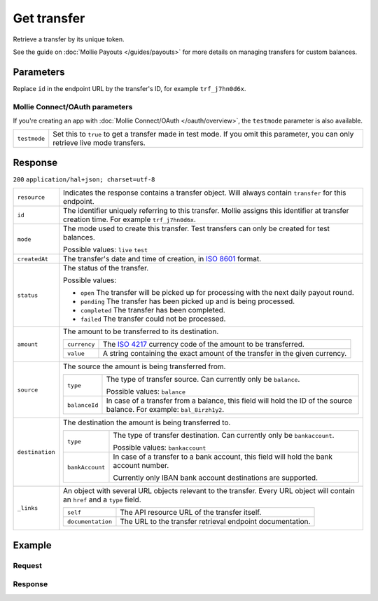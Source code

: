 Get transfer
============
.. api-name:: Transfers API
   :version: 2

.. endpoint::
   :method: GET
   :url: https://api.mollie.com/v2/transfers/*id*

.. authentication::
   :api_keys: true
   :oauth: true

Retrieve a transfer by its unique token.

See the guide on :doc:`Mollie Payouts </guides/payouts>` for more details on managing transfers for custom balances.

Parameters
----------
Replace ``id`` in the endpoint URL by the transfer's ID, for example ``trf_j7hn0d6x``.

Mollie Connect/OAuth parameters
^^^^^^^^^^^^^^^^^^^^^^^^^^^^^^^
If you're creating an app with :doc:`Mollie Connect/OAuth </oauth/overview>`, the ``testmode`` parameter is also
available.

.. list-table::
   :widths: auto

   * - ``testmode``

       .. type:: boolean
          :required: false

     - Set this to ``true`` to get a transfer made in test mode. If you omit this parameter, you can only retrieve live
       mode transfers.

Response
--------
``200`` ``application/hal+json; charset=utf-8``

.. list-table::
   :widths: auto

   * - ``resource``

       .. type:: string

     - Indicates the response contains a transfer object. Will always contain ``transfer`` for this endpoint.

   * - ``id``

       .. type:: string

     - The identifier uniquely referring to this transfer. Mollie assigns this identifier at transfer creation time. For
       example ``trf_j7hn0d6x``.

   * - ``mode``

       .. type:: string

     - The mode used to create this transfer. Test transfers can only be created for test balances.

       Possible values: ``live`` ``test``

   * - ``createdAt``

       .. type:: datetime

     - The transfer's date and time of creation, in `ISO 8601 <https://en.wikipedia.org/wiki/ISO_8601>`_ format.

   * - ``status``

       .. type:: string

     - The status of the transfer.

       Possible values:

       * ``open`` The transfer will be picked up for processing with the next daily payout round.
       * ``pending`` The transfer has been picked up and is being processed.
       * ``completed`` The transfer has been completed.
       * ``failed`` The transfer could not be processed.

   * - ``amount``

       .. type:: amount object

     - The amount to be transferred to its destination.

       .. list-table::
          :widths: auto

          * - ``currency``

              .. type:: string

            - The `ISO 4217 <https://en.wikipedia.org/wiki/ISO_4217>`_ currency code of the amount to be transferred.

          * - ``value``

              .. type:: string

            - A string containing the exact amount of the transfer in the given currency.

   * - ``source``

       .. type:: object

     - The source the amount is being transferred from.

       .. list-table::
          :widths: auto

          * - ``type``

              .. type:: string

            - The type of transfer source. Can currently only be ``balance``.

              Possible values: ``balance``

          * - ``balanceId``

              .. type:: string

            - In case of a transfer from a balance, this field will hold the ID of the source balance.
              For example: ``bal_8irzh1y2``.

   * - ``destination``

       .. type:: object

     - The destination the amount is being transferred to.

       .. list-table::
          :widths: auto

          * - ``type``

              .. type:: string

            - The type of transfer destination. Can currently only be ``bankaccount``.

              Possible values: ``bankaccount``

          * - ``bankAccount``

              .. type:: string

            - In case of a transfer to a bank account, this field will hold the bank account number.

              Currently only IBAN bank account destinations are supported.

   * - ``_links``

       .. type:: object

     - An object with several URL objects relevant to the transfer. Every URL object will contain an ``href`` and a
       ``type`` field.

       .. list-table::
          :widths: auto

          * - ``self``

              .. type:: URL object

            - The API resource URL of the transfer itself.

          * - ``documentation``

              .. type:: URL object

            - The URL to the transfer retrieval endpoint documentation.

Example
-------

Request
^^^^^^^
.. code-block:: bash
   :linenos:

   curl -X GET https://api.mollie.com/v2/transfers/trf_j7hn0d6x \
       -H "Authorization: Bearer live_dHar4XY7LxsDOtmnkVtjNVWXLSlXsM"

Response
^^^^^^^^
.. code-block:: http
   :linenos:

   HTTP/1.1 200 OK
   Content-Type: application/hal+json; charset=utf-8

   {
       "resource": "transfer",
       "id": "trf_j7hn0d6x",
       "mode": "live",
       "createdAt": "2018-06-14T14:32:16+00:00",
       "status": "open",
       "amount": {
           "value": "49.12",
           "currency": "EUR"
       },
       "source": {
           "type": "balance",
           "balanceId": "bal_8irzh1y2"
       },
       "destination": {
           "type": "bankaccount",
           "bankAccount": "NL53INGB0654422370"
       },
       "_links": {
           "self": {
               "href": "https://api.mollie.com/v2/transfers/trf_j7hn0d6x",
               "type": "application/hal+json"
           },
           "documentation": {
               "href": "https://docs.mollie.com/reference/v2/transfers-api/get-transfer",
               "type": "text/html"
           }
       }
   }
